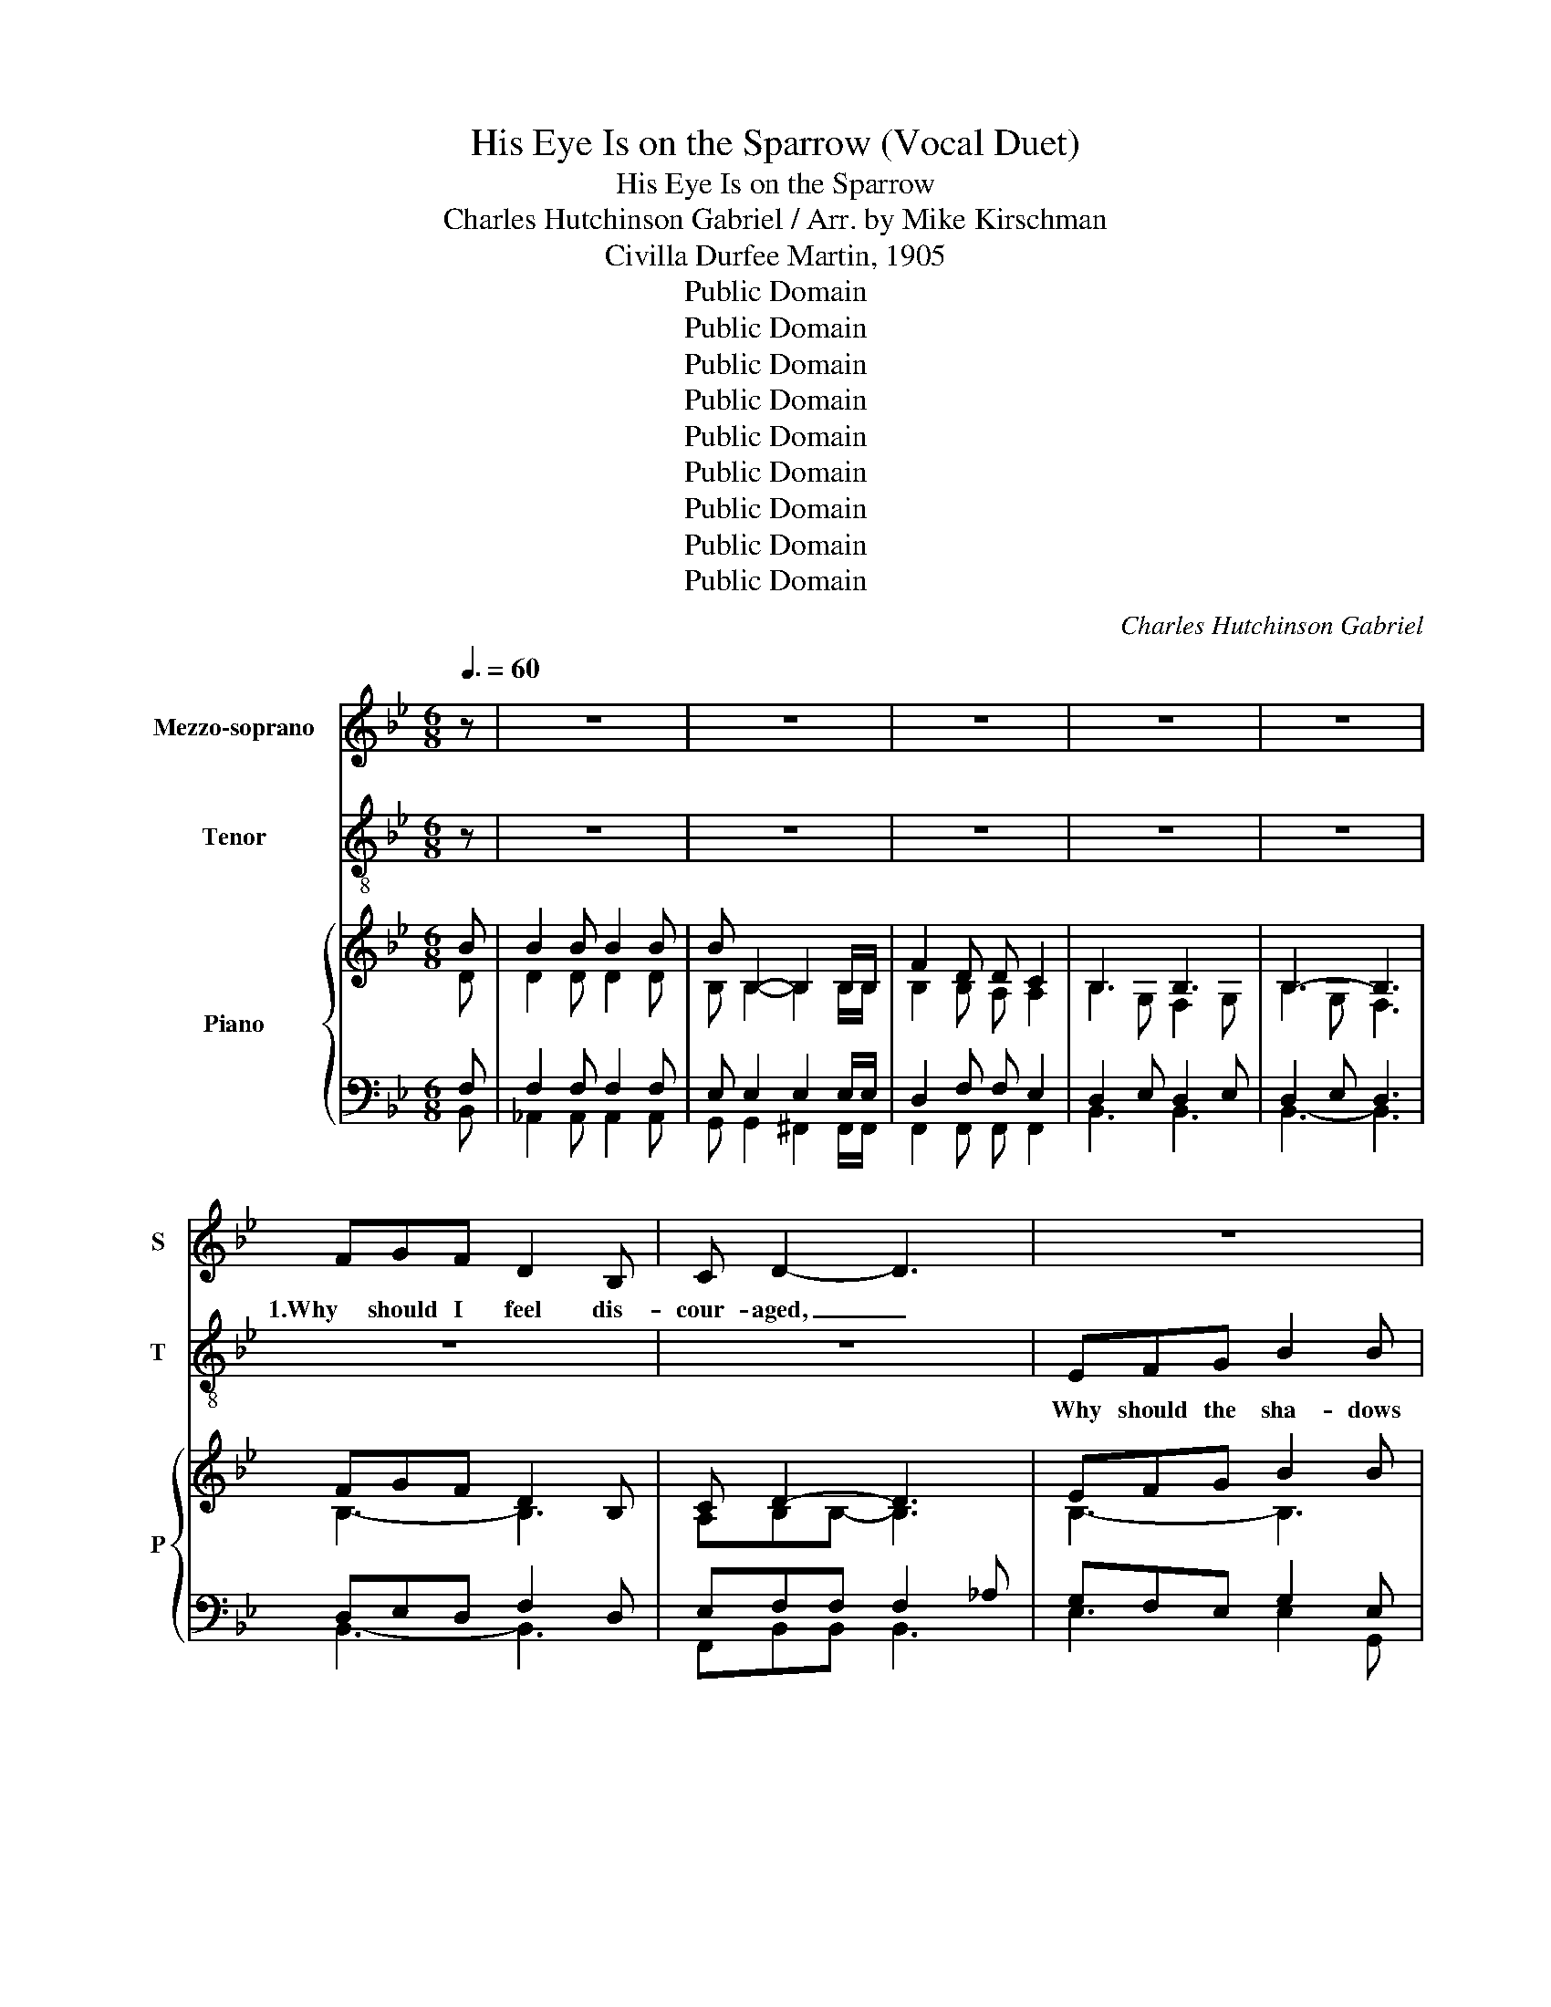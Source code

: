 X:1
T:His Eye Is on the Sparrow (Vocal Duet)
T:His Eye Is on the Sparrow
T:Charles Hutchinson Gabriel / Arr. by Mike Kirschman
T:Civilla Durfee Martin, 1905
T:Public Domain
T:Public Domain
T:Public Domain
T:Public Domain
T:Public Domain
T:Public Domain
T:Public Domain
T:Public Domain
T:Public Domain
C:Charles Hutchinson Gabriel
Z:Civilla Durfee Martin, 1905
Z:Public Domain
%%score 1 2 { ( 3 4 ) | ( 5 6 ) }
L:1/8
Q:3/8=60
M:6/8
K:Bb
V:1 treble nm="Mezzo-soprano" snm="S"
V:2 treble-8 nm="Tenor" snm="T"
V:3 treble nm="Piano" snm="P"
V:4 treble 
V:5 bass 
V:6 bass 
V:1
 z | z6 | z6 | z6 | z6 | z6 | FGF D2 B, | C D2- D3 | z6 | z6 | FEF G2 D | F E2- E3 | z6 | z4 z F | %14
w: ||||||1.Why should I feel dis-|cour- aged, _|||Why should my heart be|lone- ly _||When|
 B2 A cBD | F F2- F3 | z6 | z4 z G | A2 A AGA | B F2- F3 | z6 | z4 z F | B2 B B2 B | %23
w: Je- sus is * my|por- tion? _||His|eye is on * the|spar- row, _||His|eye is on the|
 B B,2- B,2 B,/B,/ | F2 D D C2 | B,6 | z6 || FGF D2 B, | C D2- D3 | EFG B2 B | F3- F2 z | %31
w: spar- row, _ And I|know He watch- es|me;||2."Let not your heart be|trou- bled," _|his ten- der word I|hear, _|
 FEF G2 D | F E2- E3 | EDC F2 F | D3- D2 F | B2 A ((cB))D | F F2- F2 F | B2 A (cB)F | G3- G2 G | %39
w: And rest- ing on His|good- ness, _|I lose my doubts and|fears; _ Though|by the path _ He|lead- eth _ But|one step I _ may|see; _ His|
 A2 A (AG)A | B F2- F2 D/D/ | F2 G F2 G | F3- F2 F | B2 B B2 B | B B,2- B,2 B,/B,/ | F2 D D C2 | %46
w: eye is on _ the|spar- row, _ And I|know He watch- es|me; _ His|eye is on the|spar- row, _ And I|know He watch- es|
 B,3- B,2 F | F2 A c2 F | F B2- B2 F | F2 A c2 F | d3- d2 B/B/ | B2 B B2 B | B B,2- B,2 B,/B,/ | %53
w: me; _ I|sing be- cause I'm|hap- py, _ I|sing be- cause I'm|free, _ For His|eye is on the|spar- row, _ And I|
 F2 D D C2 | B,6 | z6 | FGF D2 B, | C D2- D3 | EFG B2 B | F3- F2 z | FEF G2 D | F E2- E3 | %62
w: know He wat- ches|me.||3.When- ev- er I am|tempt- ed, _|When- ev- er clouds a-|rise, _|When songs give place to|sigh- ing, _|
 EDC F2 F | D3- D2 F | B2 A ((cB))D | F F2- F2 F | B2 A (cB)F | G3- G2 G | A2 A (AG)A | %69
w: When hope with- in me|dies, _ I|draw the clo- * ser|to Him, _ From|care He sets _ me|free; _ His|eye is on _ the|
 B F2- F2 D/D/ | F2 G F2 G | F3- F2 F | B2 B B2 B | B B,2- B,2 B,/B,/ | F2 D D C2 | B,3- B,2 F | %76
w: spar- row, _ And I|know He watch- es|me; _ His|eye is on the|spar- row, _ And I|know He watch- es|me; _ I|
 F2 A c2 F | F B2- B2 F | F2 A c2 F | d3- d2 B/B/ | B2 B B2 B | B B,2- B,2 B,/B,/ | F2 D D C2 | %83
w: sing be- cause I'm|hap- py, _ I|sing be- cause I'm|free, _ For His|eye is on the|spar- row, _ And I|know He wat- ches|
 B,6 |] %84
w: me.|
V:2
 z | z6 | z6 | z6 | z6 | z6 | z6 | z6 | EFG B2 B | F3- F2 z | z6 | z6 | EDC F2 F | D3- D3 | z6 | %15
w: ||||||||Why should the sha- dows|come, _|||And long for Heav'n and|home, _||
 z3 z2 F | B2 A cBF | G3- G2 z | z6 | z3 z2 D/D/ | F2 G F2 G | F3- F2 F | B2 B B2 B | %23
w: My|con- stant Friend * is|He: _||And I|know He watch- es|me; _ His|eye is on the|
 B B,2- B,2 B,/B,/ | F2 D D C2 | B,6 | z6 || DED F2 D | E F2- F3 | GFE G2 E | D2 E F2 z | %31
w: spar- row, _ And I|know He watch- es|me;|||||hear, I hear,|
 GGG G2 G | G G2- G3 | FFF C2 F | F3- F2 B | F2 F (FF)F | F (_A2 =A2) A | F2 F (FF)F | E2 D C2 C | %39
w: |||||||I may see; His|
 F2 F (FF)F | (F2 B) _A2 D/D/ | F2 F F2 F | BDE F2 B | F2 F F2 F | E E2- E2 E/E/ | D2 F F E2 | %46
w: eye is on _ the|spar- * row, And I|* He watch- es|He watch- es me; His|eye * * *|||
 D3- D2 B | A2 c A2 A | BFG FFB | A2 c A2 A | B2 B B2 F/F/ | F2 F F2 F | E E2- E2 E/E/ | %53
w: * * I|sing be- cause I'm|hap- py, I'm hap- py, I|sing be- cause I'm|free, I'm free, For His|eye * * *||
 D2 F F E2 | D6 | z6 | BBB B2 B | A B2- B3 | BBB B2 B | B2 c d2 z | dc=B d2 d | d c2- c3 | %62
w: ||||||rise, a- rise,|||
 ccc A2 A | B3- B2 d | d2 c edB | d(de e2) e | d2 d (ed)d | B2 =B c2 c | c2 c c-cc | %69
w: |||||sets me free; His|eye is on _ the|
 B B2- B2 B/B/ | e2 e e2 e | fBc d2 d | d2 d d2 d | B B2- B2 B/B/ | B2 B A A2 | B2 G F2 d | %76
w: * * * And I|know He watch- es|He watch- es me; His|eye * * *|||watch- es me; I|
 e2 e e2 e | dde ddd | e2 e e2 f | f2 f f2 d/d/ | d2 d d2 d | B B2- B2 B/B/ | B2 B A A2 | F6 |] %84
w: sing be- cause I'm|hap- py, I'm hap- py, I|sing be- cause I'm|free, I'm free, For His|eye * * *||||
V:3
 B | B2 B B2 B | B B,2- B,2 B,/B,/ | F2 D D C2 | B,3 B,3 | B,3- B,3 | FGF D2 B, | C D2- D3 | %8
 EFG B2 B | F3- F2 z | FEF G2 D | F E2- E3 | EDC F2 F | D3- D2 F | B2 A cBD | F F2- F2 F | %16
 B2 A cBF | G3- G2 G | A2 A AGA | B F2- F2 D/D/ | F2 G F2 G | F3- F2 F | B2 B B2 B | %23
 B B,2- B,2 B,/B,/ | F2 D D C2 | B,3 B,3 | B,3- B,3 || FGF D2 B, | C D2- D3 | EFG B2 B | F3- F2 z | %31
 FEF G2 D | F E2- E3 | EDC F2 F | D3- D2 F | B2 A cBD | F F2- F2 F | B2 A cBF | G3- G2 G | %39
 A2 A AGA | B F2- F2 D/D/ | F2 G F2 G | F3- F2 F | B2 B B2 B | B B,2- B,2 B,/B,/ | F2 D D C2 | %46
 B,3- B,2 F | F2 A c2 F | F B2- B2 F | F2 A c2 F | d3- d2 B/B/ | B2 B B2 B | B B,2- B,2 B,/B,/ | %53
 F2 D D C2 | B,3 B,3 | B,3- B,3 | FGF D2 B, | C D2- D3 | EFG B2 B | F3- F2 z | FEF G2 D | %61
 F E2- E3 | EDC F2 F | D3- D2 F | B2 A cBD | F F2- F2 F | B2 A cBF | G3- G2 G | A2 A AGA | %69
 B F2- F2 D/D/ | F2 G F2 G | F3- F2 F | B2 B B2 B | B B,2- B,2 B,/B,/ | F2 D D C2 | B,3- B,2 F | %76
 F2 A c2 F | F B2- B2 F | F2 A c2 F | d3- d2 B/B/ | B2 B B2 B | B B,2- B,2 B,/B,/ | F2 D D C2 | %83
 B,6 |] %84
V:4
 D | D2 D D2 D | B, B,2- B,2 B,/B,/ | B,2 B, A, A,2 | B,2 G, F,2 G, | B,2 G, F,3 | B,3- B,3 | %7
 A,B,B,- B,3 | B,3- B,3 | B,2 C D2 z | DC=B, D3 | D C2- C3 | C3 A,3 | B,2 B, B,2 D | D2 C EDB, | %15
 DDE EEE | D2 D EDD | [B,E]2 [=B,F] [CE]3 | C3 C2 C | B,3 D2 B, | E3- E3 | FB,C D2 D | D3- D3 | %23
 B,6 | B,3 A,3 | B,2 G, F,2 G, | B,2 G, F,3 || B,3- B,3 | A,B,B,- B,3 | B,3- B,3 | B,2 C D2 z | %31
 DC=B, D3 | D C2- C3 | C3 A,3 | B,2 B, B,2 D | D2 C EDB, | DDE EEE | D2 D EDD | %38
 [B,E]2 [=B,F] [CE]3 | C3 C2 C | B,3 D2 B, | E3- E3 | FB,C D2 D | D3- D3 | B,6 | B,3 A,3 | %46
 B,2 G, F,2 D | E2 E E2 E | DDE DDD | E2 E E2 F | F2 F F2 D/D/ | D2 D D2 D | B, B,2- B,2 B,/B,/ | %53
 B,2 B, A, A,2 | F,2 G, F,2 G, | B,2 G, F,3 | B,3- B,3 | A,B,B,- B,3 | B,3- B,3 | B,2 C D2 z | %60
 DC=B, D3 | D C2- C3 | C3 A,3 | B,2 B, B,2 D | D2 C EDB, | DDE EEE | D2 D EDD | %67
 [B,E]2 [=B,F] [CE]3 | C3 C2 C | B,3 D2 B, | E3- E3 | FB,C D2 D | D3- D3 | B,6 | B,3 A,3 | %75
 B,2 G, F,2 D | E2 E E2 E | DDE DDD | E2 E E2 F | F2 F F2 D/D/ | D2 D D2 D | B, B,2- B,2 B,/B,/ | %82
 B,2 B, A, A,2 | F,6 |] %84
V:5
 F, | F,2 F, F,2 F, | E, E,2 E,2 E,/E,/ | D,2 F, F, E,2 | D,2 E, D,2 E, | D,2 E, D,3 | %6
 D,E,D, F,2 D, | E,F,F, F,2 _A, | G,F,E, G,2 E, | D,2 E, F,2 z | G,3 G,3 | G,2 G, G,2 G, | %12
 F,3 C,2 F, | F,2 F, F,2 B, | F,3- F,3 | F,2 _A, =A,A,A, | F,3 F,3 | E,2 D, C,3 | F,3 F,3 | %19
 F,2 B, _A,3 | A,3 A,3 | B,D,E, F,2 B, | F,3- F,3 | E,3 E,3 | D,2 F, F, E,2 | D,2 E, D,2 E, | %26
 D,2 E, D,3 || D,E,D, F,2 D, | E,F,F, F,2 _A, | G,F,E, G,2 E, | D,2 E, F,2 z | G,3 G,3 | %32
 G,2 G, G,2 G, | F,3 C,2 F, | F,2 F, F,2 B, | F,3- F,3 | F,2 _A, =A,A,A, | F,3 F,3 | E,2 D, C,3 | %39
 F,3 F,3 | F,2 B, _A,3 | A,3 A,3 | B,D,E, F,2 B, | F,3- F,3 | E,3 E,3 | D,2 F, F, E,2 | %46
 D,2 E, D,2 B, | A,2 C A,2 A, | B,F,G, F,F,B, | A,2 C A,2 A, | B,2 B, B,2 F,/F,/ | F,2 F, F,2 F, | %52
 E, E,2 E,2 E,/E,/ | D,2 F, F, E,2 | D,2 E, D,2 E, | D,2 E, D,3 | D,E,D, F,2 D, | E,F,F, F,2 _A, | %58
 G,F,E, G,2 E, | D,2 E, F,2 z | G,3 G,3 | G,2 G, G,2 G, | F,3 C,2 F, | F,2 F, F,2 B, | F,3- F,3 | %65
 F,2 _A, =A,A,A, | F,3 F,3 | E,2 D, C,3 | F,3 F,3 | F,2 B, _A,3 | A,3 A,3 | B,D,E, F,2 B, | %72
 F,3- F,3 | E,3 E,3 | D,2 F, F, E,2 | D,2 E, D,2 B, | A,2 C A,2 A, | B,F,G, F,F,B, | A,2 C A,2 A, | %79
 B,2 B, B,2 F,/F,/ | F,2 F, F,2 F, | E, E,2 E,2 E,/E,/ | D,2 F, F, E,2 | D,6 |] %84
V:6
 B,, | _A,,2 A,, A,,2 A,, | G,, G,,2 ^F,,2 F,,/F,,/ | F,,2 F,, F,, F,,2 | B,,3 B,,3 | B,,3- B,,3 | %6
 B,,3- B,,3 | F,,B,,B,, B,,3 | E,3 E,2 G,, | B,,3- B,,2 z | G,,3 =B,,3 | C,2 C, B,,3 | A,,3 F,,3 | %13
 B,,2 B,, B,,2 B,, | B,,3- B,,3 | B,,2 =B,, C,C,F, | B,,3 B,,3 | x6 | F,,3 E,3 | D,3 =B,,3 | %20
 C,3 F,,3 | B,,3- B,,2 B,, | A,,3- A,,3 | G,,3 ^F,,3 | F,,3- F,,3 | B,,3 B,,3 | B,,3- B,,3 || %27
 B,,3- B,,3 | F,,B,,B,, B,,3 | E,3 E,2 G,, | B,,3- B,,2 z | G,,3 =B,,3 | C,2 C, B,,3 | A,,3 F,,3 | %34
 B,,2 B,, B,,2 B,, | B,,3- B,,3 | B,,2 =B,, C,C,F, | B,,3 B,,3 | x6 | F,,3 E,3 | D,3 =B,,3 | %41
 C,3 F,,3 | B,,3- B,,2 B,, | A,,3- A,,3 | G,,3 ^F,,3 | F,,3- F,,3 | B,,3- B,,2 B,, | %47
 F,2 F, F,2 F, | B,,B,,B,, B,,B,,B,, | C,2 F, F,,2 F, | B,,2 B,, B,,2 B,,/B,,/ | %51
 _A,,2 A,, A,,2 A,, | G,, G,,2 ^F,,2 F,,/F,,/ | F,,2 F,, F,, F,,2 | B,,3 B,,3 | B,,3- B,,3 | %56
 B,,3- B,,3 | F,,B,,B,, B,,3 | E,3 E,2 G,, | B,,3- B,,2 z | G,,3 =B,,3 | C,2 C, B,,3 | A,,3 F,,3 | %63
 B,,2 B,, B,,2 B,, | B,,3- B,,3 | B,,2 =B,, C,C,F, | B,,3 B,,3 | x6 | F,,3 E,3 | D,3 =B,,3 | %70
 C,3 F,,3 | B,,3- B,,2 B,, | A,,3- A,,3 | G,,3 ^F,,3 | F,,3- F,,3 | B,,3- B,,2 B,, | %76
 F,2 F, F,2 F, | B,,B,,B,, B,,B,,B,, | C,2 F, F,,2 F, | B,,2 B,, B,,2 B,,/B,,/ | %80
 _A,,2 A,, A,,2 A,, | G,, G,,2 ^F,,2 F,,/F,,/ | F,,2 F,, F,, F,,2 | B,,6 |] %84

